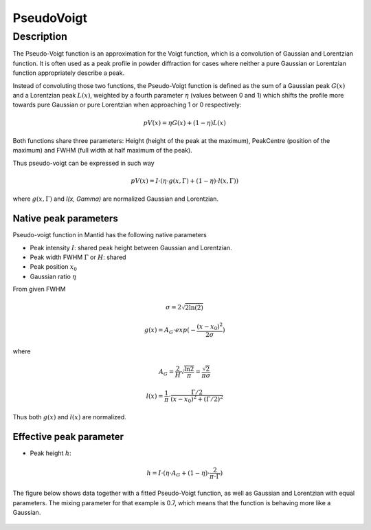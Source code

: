 .. _func-PseudoVoigt:

===========
PseudoVoigt
===========

.. index:: PseudoVoigt

Description
-----------

The Pseudo-Voigt function is an approximation for the Voigt function, which is a convolution of Gaussian and Lorentzian function. It is often used as a peak profile in powder diffraction for cases where neither a pure Gaussian or Lorentzian function appropriately describe a peak.

Instead of convoluting those two functions, the Pseudo-Voigt function is defined as the sum of a Gaussian peak :math:`G(x)` and a Lorentzian peak :math:`L(x)`, weighted by a fourth parameter :math:`\eta` (values between 0 and 1) which shifts the profile more towards pure Gaussian or pure Lorentzian when approaching 1 or 0 respectively:

.. math:: pV(x) = \eta G(x) + (1 - \eta)L(x)

Both functions share three parameters: Height (height of the peak at the maximum), PeakCentre (position of the maximum) and FWHM (full width at half maximum of the peak).

Thus pseudo-voigt can be expressed in such way

.. math:: pV(x) = I \cdot (\eta \cdot g(x, \Gamma) + (1 - \eta) \cdot l(x, \Gamma))

where :math:`g(x, \Gamma)` and `l(x, \Gamma)` are normalized Gaussian and Lorentzian.



Native peak parameters
++++++++++++++++++++++

Pseudo-voigt function in Mantid has the following native parameters

- Peak intensity :math:`I`: shared peak height between Gaussian and Lorentzian.  
- Peak width FWHM :math:`\Gamma` or :math:`H`: shared 
- Peak position :math:`x_0`
- Gaussian ratio :math:`\eta`

From given FWHM

.. math:: \sigma = 2\sqrt{2\ln(2)}

.. math:: g(x) = A_G \cdot exp(-\frac{(x-x_0)^2}{2\sigma})

where

.. math:: A_G = \frac{2}{H}\sqrt{\frac{\ln{2}}{\pi}} = \frac{\sqrt{2}}{\pi\sigma}

.. math:: l(x) = \frac{1}{\pi} \cdot \frac{\Gamma/2}{(x-x_0)^2 + (\Gamma/2)^2}

Thus both :math:`g(x)` and :math:`l(x)` are normalized.


Effective peak parameter
++++++++++++++++++++++++

- Peak height :math:`h`: 

.. math:: h = I \cdot (\eta \cdot A_G + (1 - \eta) \cdot \frac{2}{\pi\cdot\Gamma})


The figure below shows data together with a fitted Pseudo-Voigt function, as well as Gaussian and Lorentzian with equal parameters. The mixing parameter for that example is 0.7, which means that the function is behaving more like a Gaussian.

.. figure:: /images/PseudoVoigt.png
   :alt: Comparison of Pseudo-Voigt function with Gaussian and Lorentzian profiles.

.. attributes::

.. properties::

.. categories::

.. sourcelink::
